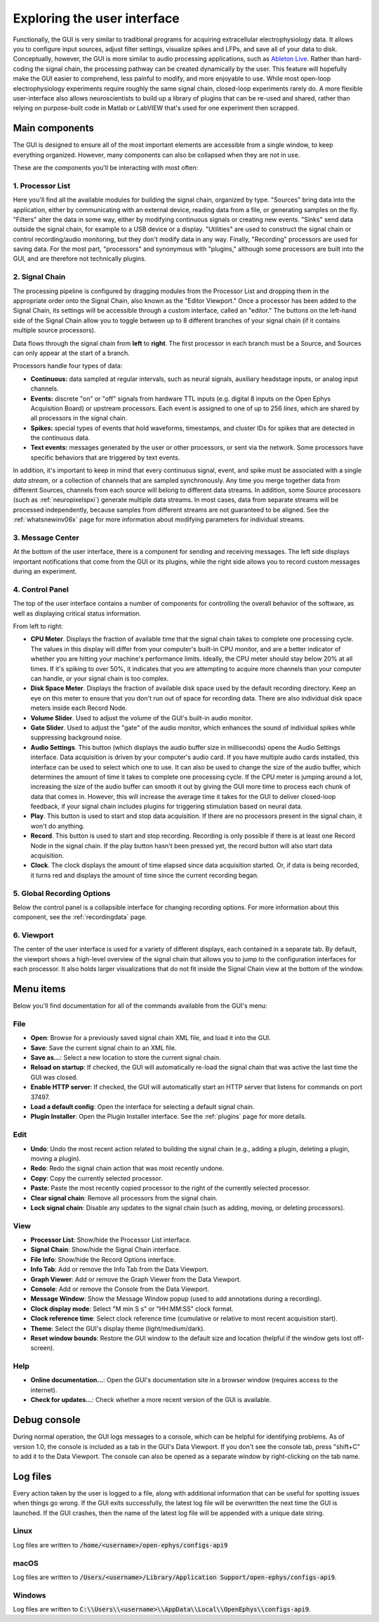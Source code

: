 .. _exploringtheui:
.. role:: raw-html-m2r(raw)
   :format: html

Exploring the user interface
==================================

Functionally, the GUI is very similar to traditional programs for acquiring extracellular electrophysiology data. It allows you to configure input sources, adjust filter settings, visualize spikes and LFPs, and save all of your data to disk. Conceptually, however, the GUI is more similar to audio processing applications, such as `Ableton Live`_. Rather than hard-coding the signal chain, the processing pathway can be created dynamically by the user. This feature will hopefully make the GUI easier to comprehend, less painful to modify, and more enjoyable to use. While most open-loop electrophysiology experiments require roughly the same signal chain, closed-loop experiments rarely do. A more flexible user-interface also allows neuroscientists to build up a library of plugins that can be re-used and shared, rather than relying on purpose-built code in Matlab or LabVIEW that's used for one experiment then scrapped.


Main components
##########################

The GUI is designed to ensure all of the most important elements are accessible from a single window, to keep everything organized. However, many components can also be collapsed when they are not in use.

These are the components you'll be interacting with most often:

.. image:: ../_static/images/exploringtheui/UI_overview-01.png
  :alt: The main elements of the GUI's interface

1. Processor List
------------------

Here you'll find all the available modules for building the signal chain, organized by type. "Sources" bring data into the application, either by communicating with an external device, reading data from a file, or generating samples on the fly. "Filters" alter the data in some way, either by modifying continuous signals or creating new events. "Sinks" send data outside the signal chain, for example to a USB device or a display. "Utilities" are used to construct the signal chain or control recording/audio monitoring, but they don't modify data in any way. Finally, "Recording" processors are used for saving data. For the most part, "processors" and synonymous with "plugins," although some processors are built into the GUI, and are therefore not technically plugins.

2. Signal Chain
----------------

The processing pipeline is configured by dragging modules from the Processor List and dropping them in the appropriate order onto the Signal Chain, also known as the "Editor Viewport." Once a processor has been added to the Signal Chain, its settings will be accessible through a custom interface, called an "editor." The buttons on the left-hand side of the Signal Chain allow you to toggle between up to 8 different branches of your signal chain (if it contains multiple source processors).

Data flows through the signal chain from **left** to **right**. The first processor in each branch must be a Source, and Sources can only appear at the start of a branch.

Processors handle four types of data:

* **Continuous:** data sampled at regular intervals, such as neural signals, auxiliary headstage inputs, or analog input channels.

* **Events:** discrete "on" or "off" signals from hardware TTL inputs (e.g. digital 8 inputs on the Open Ephys Acquisition Board) or upstream processors. Each event is assigned to one of up to 256 *lines*, which are shared by all processors in the signal chain.

* **Spikes:** special types of events that hold waveforms, timestamps, and cluster IDs for spikes that are detected in the continuous data.

* **Text events:** messages generated by the user or other processors, or sent via the network. Some processors have specific behaviors that are triggered by text events.

In addition, it's important to keep in mind that every continuous signal, event, and spike must be associated with a single *data stream*, or a collection of channels that are sampled synchronously. Any time you merge together data from different Sources, channels from each source will belong to different data streams. In addition, some Source processors (such as :ref:`neuropixelspxi`) generate multiple data streams. In most cases, data from separate streams will be processed independently, because samples from different streams are not guaranteed to be aligned. See the :ref:`whatsnewinv06x` page for more information about modifying parameters for individual streams.


3. Message Center
-----------------

At the bottom of the user interface, there is a component for sending and receiving messages. The left side displays important notifications that come from the GUI or its plugins, while the right side allows you to record custom messages during an experiment.

4. Control Panel
------------------

The top of the user interface contains a number of components for controlling the overall behavior of the software, as well as displaying critical status information.

From left to right:

* **CPU Meter**. Displays the fraction of available time that the signal chain takes to complete one processing cycle. The values in this display will differ from your computer's built-in CPU monitor, and are a better indicator of whether you are hitting your machine's performance limits. Ideally, the CPU meter should stay below 20% at all times. If it's spiking to over 50%, it indicates that you are attempting to acquire more channels than your computer can handle, or your signal chain is too complex.

* **Disk Space Meter**. Displays the fraction of available disk space used by the default recording directory. Keep an eye on this meter to ensure that you don't run out of space for recording data. There are also individual disk space meters inside each Record Node.

* **Volume Slider**. Used to adjust the volume of the GUI's built-in audio monitor.

* **Gate Slider**. Used to adjust the "gate" of the audio monitor, which enhances the sound of individual spikes while suppressing background noise.

* **Audio Settings**. This button (which displays the audio buffer size in milliseconds) opens the Audio Settings interface. Data acquisition is driven by your computer's audio card. If you have multiple audio cards installed, this interface can be used to select which one to use. It can also be used to change the size of the audio buffer, which determines the amount of time it takes to complete one processing cycle. If the CPU meter is jumping around a lot, increasing the size of the audio buffer can smooth it out by giving the GUI more time to process each chunk of data that comes in. However, this will increase the average time it takes for the GUI to deliver closed-loop feedback, if your signal chain includes plugins for triggering stimulation based on neural data.

* **Play**. This button is used to start and stop data acquisition. If there are no processors present in the signal chain, it won't do anything.

* **Record**. This button is used to start and stop recording. Recording is only possible if there is at least one Record Node in the signal chain. If the play button hasn't been pressed yet, the record button will also start data acquisition.

* **Clock**. The clock displays the amount of time elapsed since data acquisition started. Or, if data is being recorded, it turns red and displays the amount of time since the current recording began.

5. Global Recording Options
----------------------------

Below the control panel is a collapsible interface for changing recording options. For more information about this component, see the :ref:`recordingdata` page.

6. Viewport
------------

The center of the user interface is used for a variety of different displays, each contained in a separate tab. By default, the viewport shows a high-level overview of the signal chain that allows you to jump to the configuration interfaces for each processor. It also holds larger visualizations that do not fit inside the Signal Chain view at the bottom of the window.


Menu items
##########################

Below you'll find documentation for all of the commands available from the GUI's menu:

File
-----
* **Open**: Browse for a previously saved signal chain XML file, and load it into the GUI.

* **Save**: Save the current signal chain to an XML file.

* **Save as...**: Select a new location to store the current signal chain.

* **Reload on startup**: If checked, the GUI will automatically re-load the signal chain that was active the last time the GUI was closed.

* **Enable HTTP server**: If checked, the GUI will automatically start an HTTP server that listens for commands on port 37497.

* **Load a default config**: Open the interface for selecting a default signal chain.

* **Plugin Installer**: Open the Plugin Installer interface. See the :ref:`plugins` page for more details.

Edit
-----
* **Undo**: Undo the most recent action related to building the signal chain (e.g., adding a plugin, deleting a plugin, moving a plugin).

* **Redo**: Redo the signal chain action that was most recently undone.

* **Copy**: Copy the currently selected processor.

* **Paste**: Paste the most recently copied processor to the right of the currently selected processor.

* **Clear signal chain**: Remove all processors from the signal chain.

* **Lock signal chain**: Disable any updates to the signal chain (such as adding, moving, or deleting processors).

View
-----

* **Processor List**: Show/hide the Processor List interface.

* **Signal Chain**: Show/hide the Signal Chain interface.

* **File Info**: Show/hide the Record Options interface.

* **Info Tab**: Add or remove the Info Tab from the Data Viewport.

* **Graph Viewer**: Add or remove the Graph Viewer from the Data Viewport.

* **Console**: Add or remove the Console from the Data Viewport.

* **Message Window**: Show the Message Window popup (used to add annotations during a recording).

* **Clock display mode**: Select "M min S s" or "HH:MM:SS" clock format.

* **Clock reference time**: Select clock reference time (cumulative or relative to most recent acquisition start).

* **Theme**: Select the GUI's display theme (light/medium/dark).

* **Reset window bounds**: Restore the GUI window to the default size and location (helpful if the window gets lost off-screen).

Help
-----

* **Online documentation...**: Open the GUI's documentation site in a browser window (requires access to the internet).

* **Check for updates...**: Check whether a more recent version of the GUI is available.


Debug console
###############

During normal operation, the GUI logs messages to a console, which can be helpful for identifying problems. As of version 1.0, the console is included as a tab in the GUI's Data Viewport. If you don't see the console tab, press "shift+C" to add it to the Data Viewport. The console can also be opened as a separate window by right-clicking on the tab name.


Log files
###############

Every action taken by the user is logged to a file, along with additional information that can be useful for spotting issues when things go wrong. If the GUI exits successfully, the latest log file will be overwritten the next time the GUI is launched. If the GUI crashes, then the name of the latest log file will be appended with a unique date string.

Linux
------

Log files are written to :code:`/home/<username>/open-ephys/configs-api9`

macOS
-------

Log files are written to :code:`/Users/<username>/Library/Application Support/open-ephys/configs-api9`.

Windows
---------

Log files are written to :code:`C:\\Users\\<username>\\AppData\\Local\\OpenEphys\\configs-api9`.

.. _Ableton Live: https://www.ableton.com/en/live/

